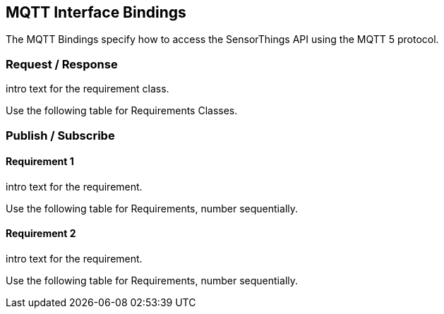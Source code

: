 == MQTT Interface Bindings

The MQTT Bindings specify how to access the SensorThings API using the MQTT 5 protocol.

=== Request / Response

intro text for the requirement class.

Use the following table for Requirements Classes.

=== Publish / Subscribe


==== Requirement 1

intro text for the requirement.

Use the following table for Requirements, number sequentially.


==== Requirement 2

intro text for the requirement.

Use the following table for Requirements, number sequentially.

